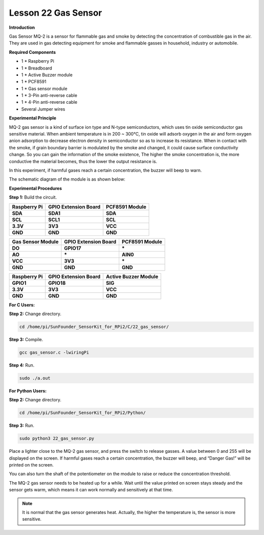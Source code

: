 Lesson 22 Gas Sensor
======================

**Introduction**

Gas Sensor MQ-2 is a sensor for flammable gas and smoke by detecting the
concentration of combustible gas in the air. They are used in gas
detecting equipment for smoke and flammable gasses in household,
industry or automobile.

.. image:: media/image197.png
   :width: 2.39028in
   :height: 1.45833in

**Required Components**

- 1 \* Raspberry Pi

- 1 \* Breadboard

- 1 \* Active Buzzer module

- 1 \* PCF8591

- 1 \* Gas sensor module

- 1 \* 3-Pin anti-reverse cable

- 1 \* 4-Pin anti-reverse cable

- Several Jumper wires

**Experimental Principle**

MQ-2 gas sensor is a kind of surface ion type and N-type semiconductors,
which uses tin oxide semiconductor gas sensitive material. When ambient
temperature is in 200 ~ 300℃, tin oxide will adsorb oxygen in the air
and form oxygen anion adsorption to decrease electron density in
semiconductor so as to increase its resistance. When in contact with the
smoke, if grain boundary barrier is modulated by the smoke and changed,
it could cause surface conductivity change. So you can gain the
information of the smoke existence, The higher the smoke concentration
is, the more conductive the material becomes, thus the lower the output
resistance is.

In this experiment, if harmful gases reach a certain concentration, the
buzzer will beep to warn.

The schematic diagram of the module is as shown below:

.. image:: media/image198.png
   :width: 6.73611in
   :height: 3.39583in

**Experimental Procedures**

**Step 1:** Build the circuit.

+-----------------------+----------------------+----------------------+
| **Raspberry Pi**      | **GPIO Extension     | **PCF8591 Module**   |
|                       | Board**              |                      |
+-----------------------+----------------------+----------------------+
| **SDA**               | **SDA1**             | **SDA**              |
+-----------------------+----------------------+----------------------+
| **SCL**               | **SCL1**             | **SCL**              |
+-----------------------+----------------------+----------------------+
| **3.3V**              | **3V3**              | **VCC**              |
+-----------------------+----------------------+----------------------+
| **GND**               | **GND**              | **GND**              |
+-----------------------+----------------------+----------------------+

+----------------------+-----------------------+-----------------------+
| **Gas Sensor         | **GPIO Extension      | **PCF8591 Module**    |
| Module**             | Board**               |                       |
+----------------------+-----------------------+-----------------------+
| **DO**               | **GPIO17**            | **\***                |
+----------------------+-----------------------+-----------------------+
| **AO**               | **\***                | **AIN0**              |
+----------------------+-----------------------+-----------------------+
| **VCC**              | **3V3**               | **\***                |
+----------------------+-----------------------+-----------------------+
| **GND**              | **GND**               | **GND**               |
+----------------------+-----------------------+-----------------------+

+-----------------------+----------------------+----------------------+
| **Raspberry Pi**      | **GPIO Extension     | **Active Buzzer      |
|                       | Board**              | Module**             |
+-----------------------+----------------------+----------------------+
| **GPIO1**             | **GPIO18**           | **SIG**              |
+-----------------------+----------------------+----------------------+
| **3.3V**              | **3V3**              | **VCC**              |
+-----------------------+----------------------+----------------------+
| **GND**               | **GND**              | **GND**              |
+-----------------------+----------------------+----------------------+

.. image:: media/image199.png
   :width: 450

**For C Users:**

**Step 2:** Change directory.

.. code-block::

    cd /home/pi/SunFounder_SensorKit_for_RPi2/C/22_gas_sensor/

**Step 3:** Compile.

.. code-block::

    gcc gas_sensor.c -lwiringPi

**Step 4:** Run.

.. code-block::

    sudo ./a.out

**For Python Users:**

**Step 2:** Change directory.

.. code-block::

    cd /home/pi/SunFounder_SensorKit_for_RPi2/Python/

**Step 3:** Run.

.. code-block::

    sudo python3 22_gas_sensor.py

Place a lighter close to the MQ-2 gas sensor, and press the switch to
release gasses. A value between 0 and 255 will be displayed on the
screen. If harmful gases reach a certain concentration, the buzzer will
beep, and “Danger Gas!” will be printed on the screen.

You can also turn the shaft of the potentiometer on the module to raise
or reduce the concentration threshold.

The MQ-2 gas sensor needs to be heated up for a while. Wait until the
value printed on screen stays steady and the sensor gets warm, which
means it can work normally and sensitively at that time.

.. note:: 
    It is normal that the gas sensor generates heat. Actually, the higher the temperature is, the sensor is more sensitive.

.. image:: media/image200.jpeg